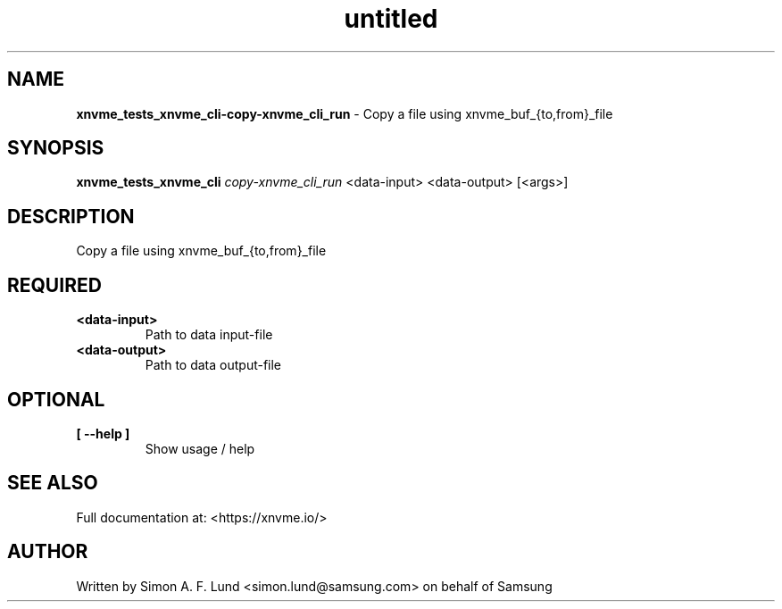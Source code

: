 .\" Text automatically generated by txt2man
.TH untitled  "21 November 2023" "" ""
.SH NAME
\fBxnvme_tests_xnvme_cli-copy-xnvme_cli_run \fP- Copy a file using xnvme_buf_{to,from}_file
.SH SYNOPSIS
.nf
.fam C
\fBxnvme_tests_xnvme_cli\fP \fIcopy-xnvme_cli_run\fP <data-input> <data-output> [<args>]
.fam T
.fi
.fam T
.fi
.SH DESCRIPTION
Copy a file using xnvme_buf_{to,from}_file
.SH REQUIRED
.TP
.B
<data-input>
Path to data input-file
.TP
.B
<data-output>
Path to data output-file
.RE
.PP

.SH OPTIONAL
.TP
.B
[ \fB--help\fP ]
Show usage / help
.RE
.PP


.SH SEE ALSO
Full documentation at: <https://xnvme.io/>
.SH AUTHOR
Written by Simon A. F. Lund <simon.lund@samsung.com> on behalf of Samsung

